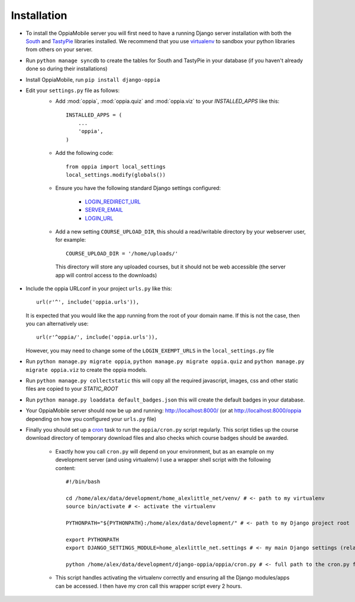 .. _install:

Installation
============

* To install the OppiaMobile server you will first need to have a running Django 
  server installation with both the `South <http://south.aeracode.org/>`_ and 
  `TastyPie <http://tastypieapi.org/>`_ libraries installed. We recommend that 
  you use `virtualenv <https://pypi.python.org/pypi/virtualenv/>`_  to sandbox 
  your python libraries from others on your server.

* Run ``python manage syncdb`` to create the tables for South and TastyPie in 
  your database (if you haven't already done so during their installations)

* Install OppiaMobile, run ``pip install django-oppia``

* Edit your ``settings.py`` file as follows:
	* Add :mod:`oppia`, :mod:`oppia.quiz` and :mod:`oppia.viz` to your 
	  `INSTALLED_APPS` like this::
	
	      INSTALLED_APPS = (
	          ...
	          'oppia',
	      )
	* Add the following code::
	
		from oppia import local_settings
		local_settings.modify(globals())
		
	* Ensure you have the following standard Django settings configured:
	
		* `LOGIN_REDIRECT_URL <https://docs.djangoproject.com/en/1.5/ref/settings/#login-redirect-url>`_
		* `SERVER_EMAIL <https://docs.djangoproject.com/en/1.5/ref/settings/#login-url>`_
		* `LOGIN_URL <https://docs.djangoproject.com/en/1.5/ref/settings/#std:setting-SERVER_EMAIL>`_
		
	* Add a new setting ``COURSE_UPLOAD_DIR``, this should a read/writable 
	  directory by your webserver user, for example::
	
		COURSE_UPLOAD_DIR = '/home/uploads/'
		
	 This directory will store any uploaded courses, but it should not be web 
	 accessible (the server app will control access to the downloads)

* Include the oppia URLconf in your project ``urls.py`` like this::

      url(r'^', include('oppia.urls')),
      
  It is expected that you would like the app running from the root of your 
  domain name. If this is not the case, then you can alternatively use::
      
      url(r'^oppia/', include('oppia.urls')),
      
  However, you may need to change some of the ``LOGIN_EXEMPT_URLS`` in the 
  ``local_settings.py`` file
      
* Run ``python manage.py migrate oppia``, 
  ``python manage.py migrate oppia.quiz`` and 
  ``python manage.py migrate oppia.viz`` to create the oppia models.

* Run ``python manage.py collectstatic`` this will copy all the required 
  javascript, images, css and other static files are copied to your `STATIC_ROOT`
  
* Run ``python manage.py loaddata default_badges.json`` this will create the 
  default badges in your database.

* Your OppiaMobile server should now be up and running: http://localhost:8000/
  (or at http://localhost:8000/oppia depending on how you configured your 
  ``urls.py`` file)

.. _installcron:

* Finally you should set up a `cron <https://en.wikipedia.org/wiki/Cron>`_ 
  task to run the ``oppia/cron.py`` script regularly. 
  This script tidies up the course download directory of temporary download 
  files and also checks which course badges should be awarded.

	* Exactly how you call ``cron.py`` will depend on your environment, but as 
	  an example on my development server (and using virtualenv) I use a 
	  wrapper shell script with the following content::
	
		#!/bin/bash

		cd /home/alex/data/development/home_alexlittle_net/venv/ # <- path to my virtualenv
		source bin/activate # <- activate the virtualenv
		
		PYTHONPATH="${PYTHONPATH}:/home/alex/data/development/" # <- path to my Django project root

		export PYTHONPATH
		export DJANGO_SETTINGS_MODULE=home_alexlittle_net.settings # <- my main Django settings (relative to the Django project path)

		python /home/alex/data/development/django-oppia/oppia/cron.py # <- full path to the cron.py file 
		
	* This script handles activating the virtualenv correctly and ensuring all 
	  the Django modules/apps can be accessed. I then have my cron call this 
	  wrapper script every 2 hours.
